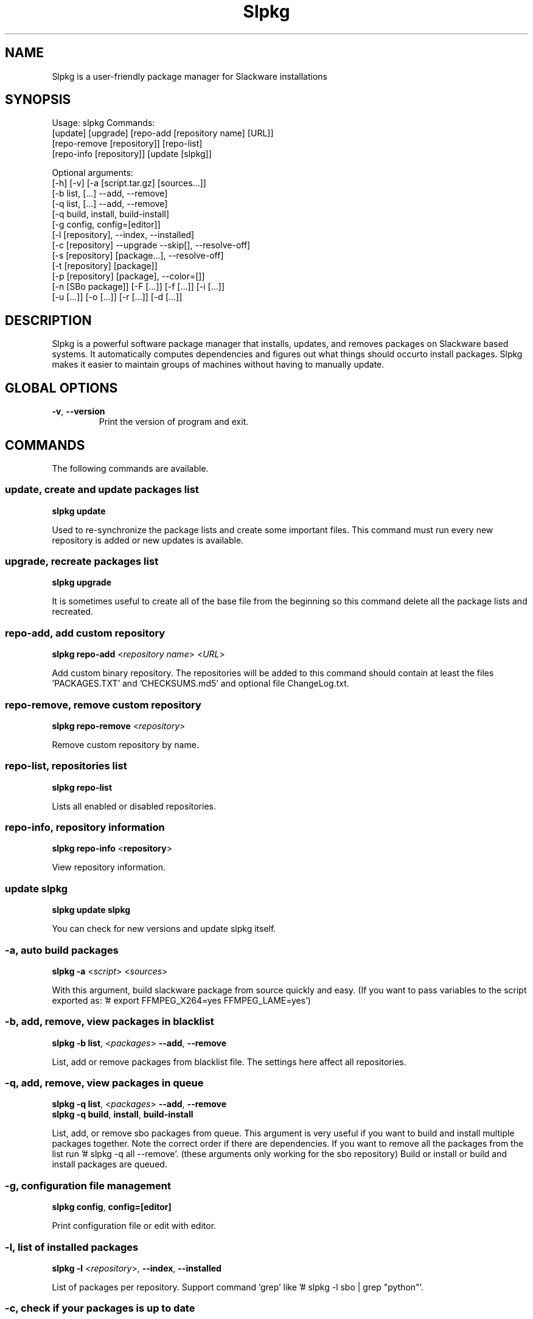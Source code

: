 .\"                                      -*- nroff -*-
.\" Copyright (C) 2014-2015 Dimitris Zlatanidis
.\"
.\" This program is free software: you can redistribute it and/or modify
.\" it under the terms of the GNU General Public License as published by
.\" the Free Software Foundation, either version 3 of the License, or
.\" (at your option) any later version.
.\"
.\" This program is distributed in the hope that it will be useful,
.\" but WITHOUT ANY WARRANTY; without even the implied warranty of
.\" MERCHANTABILITY or FITNESS FOR A PARTICULAR PURPOSE.  See the
.\" GNU General Public License for more details.
.\"
.TH Slpkg "8" "5 2015" "slpkg"
.SH NAME
Slpkg is a user-friendly package manager for Slackware installations
.SH SYNOPSIS
Usage: slpkg Commands:
             [update] [upgrade] [repo-add [repository name] [URL]]
             [repo-remove [repository]] [repo-list]
             [repo-info [repository]] [update [slpkg]]

             Optional arguments:
             [-h] [-v] [-a [script.tar.gz] [sources...]]
             [-b list, [...] --add, --remove]
             [-q list, [...] --add, --remove]
             [-q build, install, build-install]
             [-g config, config=[editor]]
             [-l [repository], --index, --installed]
             [-c [repository] --upgrade --skip[], --resolve-off]
             [-s [repository] [package...], --resolve-off]
             [-t [repository] [package]]
             [-p [repository] [package], --color=[]]
             [-n [SBo package]] [-F [...]] [-f [...]] [-i [...]] 
             [-u [...]] [-o  [...]] [-r [...]] [-d [...]]

.SH DESCRIPTION
Slpkg is a powerful software package manager that installs, updates, and
removes packages on Slackware based systems. It automatically computes 
dependencies and figures out what things should occurto install packages. 
Slpkg makes it easier to maintain groups of machines without having to 
manually update.

.SH GLOBAL OPTIONS
.TP
\fB\-v\fP, \fB\-\-version\fP
Print the version of program and exit.
.SH COMMANDS
.PP
The following commands are available.

.SS update, create and update packages list
\fBslpkg\fP \fBupdate\fP
.PP
Used to re-synchronize the package lists and create some important files.
This command must run every new repository is added or new updates is available.

.SS upgrade, recreate packages list
\fBslpkg\fP \fBupgrade\fP
.PP
It is sometimes useful to create all of the base file from the beginning so this 
command delete all the package lists and recreated.

.SS repo-add, add custom repository
\fBslpkg\fP \fBrepo-add\fP <\fIrepository name\fP> <\fIURL\fP>
.PP
Add custom binary repository. The repositories will be added to this command should 
contain at least the files 'PACKAGES.TXT' and 'CHECKSUMS.md5' and optional file
ChangeLog.txt.

.SS repo-remove, remove custom repository
\fBslpkg\fP \fBrepo-remove\fP <\fIrepository\fP> 
.PP
Remove custom repository by name.

.SS repo-list, repositories list
\fBslpkg\fP \fBrepo-list\fP
.PP
Lists all enabled or disabled repositories.

.SS repo-info, repository information
\fBslpkg\fP \fBrepo-info\fP <\fBrepository\fP>
.PP
View repository information.

.SS update slpkg
\fBslpkg\fP \fBupdate\fP \fBslpkg\fP
.PP
You can check for new versions and update slpkg itself.

.SS -a, auto build packages
\fBslpkg\fP \fB-a\fP <\fIscript\fP> <\fIsources\fP>
.PP
With this argument, build slackware package from source quickly and easy.
(If you want to pass variables to the script exported as: '# export FFMPEG_X264=yes FFMPEG_LAME=yes')

.SS -b, add, remove, view packages in blacklist
\fBslpkg\fP \fB-b\fP \fBlist\fP, <\fIpackages\fP> \fB--add\fP, \fB--remove\fP
.PP
List, add or remove packages from blacklist file. The settings here affect 
all repositories.

.SS -q, add, remove, view packages in queue
\fBslpkg\fP \fB-q\fP \fBlist\fP, <\fIpackages\fP> \fB--add\fP, \fB--remove\fP
.TP
\fBslpkg\fP \fB-q\fP \fBbuild\fP, \fBinstall\fP, \fBbuild-install\fP
.PP
List, add, or remove sbo packages from queue. This argument is very useful if you want
to build and install multiple packages together. Note the correct order if there are 
dependencies. If you want to remove all the packages from the list run '# slpkg -q all --remove'. 
(these arguments only working for the sbo repository)
Build or install or build and install packages are queued.

.SS -g, configuration file management
\fBslpkg\fP \fBconfig\fP, \fBconfig=[editor]\fP
.PP
Print configuration file or edit with editor.

.SS -l, list of installed packages
\fBslpkg\fP \fB-l\fP <\fIrepository\fP>, \fB--index\fP, \fB--installed\fP
.PP
List of packages per repository. Support command 'grep' like '# slpkg -l sbo | grep "python"'.

.SS -c, check if your packages is up to date
\fBslpkg\fP \fB-c\fP <\fIrepository\fP> \fB--upgrade\fP \fB--skip=[packages...]\fP, 
\fB--resolve-off\fP
.PP
Check your packages if up to date. Option '--skip' help to skip packages when upgrading and
additional option '--resolve-off' switch off automatic resolve dependensies.
Slackware 'patches' repository works independently of the others i.e not need before updating 
the list of packages by choosing "# slpkg update", works directly with the official repository 
and so always you can have updated your system. 

.SS -s, download, build and install package with all dependencies
\fBslpkg\fP \fB-s\fP <\fIrepository\fP> <\fIname of packages\fP>, \fB--resolve-off\fP
.PP
Installs or upgrade packages from the repositories with automatically resolving all 
dependencies of the package. Sometimes to install a package have to pass part of the 
version of the package as 'slpkg -s alien ffmpeg-2.4.3'.
(If you want to pass variables to the script exported as: '# export FFMPEG_X264=yes FFMPEG_LAME=yes')
Switch off automatic resolve dependencies with additional option '--resolve-off'.

.SS -t, tracking dependencies
\fBslpkg\fP \fB-t\fP <\fIrepository\fP> <\fIname of package\fP>
.PP
Tracking all dependencies of that package.
The sequence shown is that you must follow to correctly install package.
Also you can check if the package has installed all the required dependencies.

.SS -p, print packages description
\fBslpkg\fP \fB-p\fP <\fIrepository\fP> <\fIname of package\fP>, \fB--color=[]\fP
.PP
Print package description with color. Available colors: red, green, yellow, cyan, grey

.SS -F, find packages from repositories
\fBslpkg\fP \fB-F\fP <\fIname of packages\fP>
.PP
Find packages from repositories are enabled.

.SS -f, find istalled packages
\fBslpkg\fP \fB-f\fP <\fIname of packages\fP>
.PP
Find installed packages with view total file size. 
Example you can view all installed sbo packages like '# slpkg -f _SBo'.

.SS -n, view SBo packages
\fBslpkg\fP \fB-n\fP <\fIname of package\fP>
.PP
View complete slackbuilds.org site in your terminal. Read file, download, 
build or install etc.

.SS -i, install binary packages
\fBslpkg\fP \fB-i\fP <\fIpackages.t?z\fP>
.PP
Installs single binary packages designed for use with the Slackware Linux 
distribution into your system.

.SS -u, install-upgrade packages with new
\fBslpkg\fP \fB-u\fP <\fIpackages.t?z\fP>
.PP
Normally upgrade only upgrades packages that are already installed on the system, 
and will skip any packages that do not already have a version installed. 
(like slackware command upgradepkg --install-new)

.SS -o, reinstall binary packages
\fBslpkg\fP \fB-o\fP <\fIpackages.t?z\fP>
.PP
Upgradepkg usually skips packages if the exact same package (matching name, version, 
arch, and build number) is already installed on the system. 
(like slackware command upgradepkg --reinstall)

.SS -r, remove packages
\fBslpkg\fP \fB-r\fP <\fIname of packages\fP>
.PP
Removes a previously installed Slackware package, while writing a progress report to 
the standard output. A package may be specified either by the full package name (as 
you'd see listed in /var/log/packages/), or by the base package name. If installed
packages with command 'slpkg -s sbo <package>' then write a file in /var/log/slpkg/dep/ 
with all dependencies and it allows you can remove them all together. 
(like slackware command removepkg)

.SS -d, display contents
\fBslpkg\fP \fB-d\fP <\fIname of packages\fP>
.PP
Display the contents of the package with all descriptions.

.SH HELP OPTION
Specifying the help option displays help for slpkg itself, or a
command.
.br
For example:
  \fBslpkg \-\-help\fP - display help for slpkg

.SH DEFAULT REPOSITORIES 
 slackware.com = 'slack'
 SlackBuilds.org = 'sbo'
 Alien's = 'alien'
 slacky.eu = 'slacky'
 rworkman's = 'rlw'
 studioware.org = 'studio'
 slacker.it = 'slackr'
 slackonly.com = 'slonly'
 Alien's ktown = 'ktown{latest}'
 Alien's multilib = 'multi'
 Slacke E17 and E18 = 'slacke{18}'
 SalixOS = 'salix'
 Slackel.gr = 'slackel'
 Alien's restricted = 'rested'
   
 Default enable repository is 'slack' and 'sbo'.
 Add or remove default repository in configuration file '/etc/slpkg/slpkg.conf'.
 Read REPOSITORIES file for explanations.

.SH PACKAGE FILE
Instead of [package...] you can create file with the suffix '.pkg' which was to 
contain the packages you want to work like:

 # echo "brasero
 > bitfighter
 > ffmpeg" > foo.pkg

 # cat foo.pkg
 > brasero
 > bitfighter
 > ffmpeg

 Example:

 # slpkg -s sbo foo.pkg

 or

 # slpkg -r foo.pkg 

.SH COLORS
 red, green, yellow, cyan, grey

.SH FILES
/etc/slpkg/slpkg.conf
     General configuration of slpkg

/etc/slpkg/blacklist
     List of packages to skip

/etc/slpkg/slackware-mirrors
     List of Slackware Mirrors

/etc/slpkg/custom-repositories
     List of custom repositories

/var/log/slpkg
     ChangeLog.txt repositories files
     SlackBuilds logs and dependencies files

/var/lib/slpkg
     PACKAGES.TXT files 
     SLACKBUILDS.TXT files
     CHECKSUMS.md5 files
     FILELIST.TXT files

/tmp/slpkg
     Slpkg temponary donwloaded files and build packages

/etc/slpkg/slackware-changelogs-mirror
     Slackware changelogs mirror

.SH AUTHOR
Dimitris Zlatanidis <d.zlatanidis@gmail.com>
.SH HOMEPAGE
https://github.com/dslackw/slpkg
.SH COPYRIGHT
Copyright \(co 2014-2015 Dimitris Zlatanidis

.SH SEE ALSO
installpkg(8), upgradepkg(8), removepkg(8), pkgtool(8), slackpkg(8), explodepkg(8),
makepkg(8).
